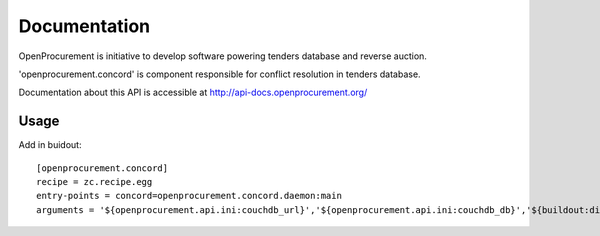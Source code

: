 Documentation
=============

OpenProcurement is initiative to develop software 
powering tenders database and reverse auction.

'openprocurement.concord' is component responsible for 
conflict resolution in tenders database.

Documentation about this API is accessible at
http://api-docs.openprocurement.org/

Usage
-----

Add in buidout::

  [openprocurement.concord]
  recipe = zc.recipe.egg
  entry-points = concord=openprocurement.concord.daemon:main
  arguments = '${openprocurement.api.ini:couchdb_url}','${openprocurement.api.ini:couchdb_db}','${buildout:directory}/var/${:_buildout_section_name_}.status'
